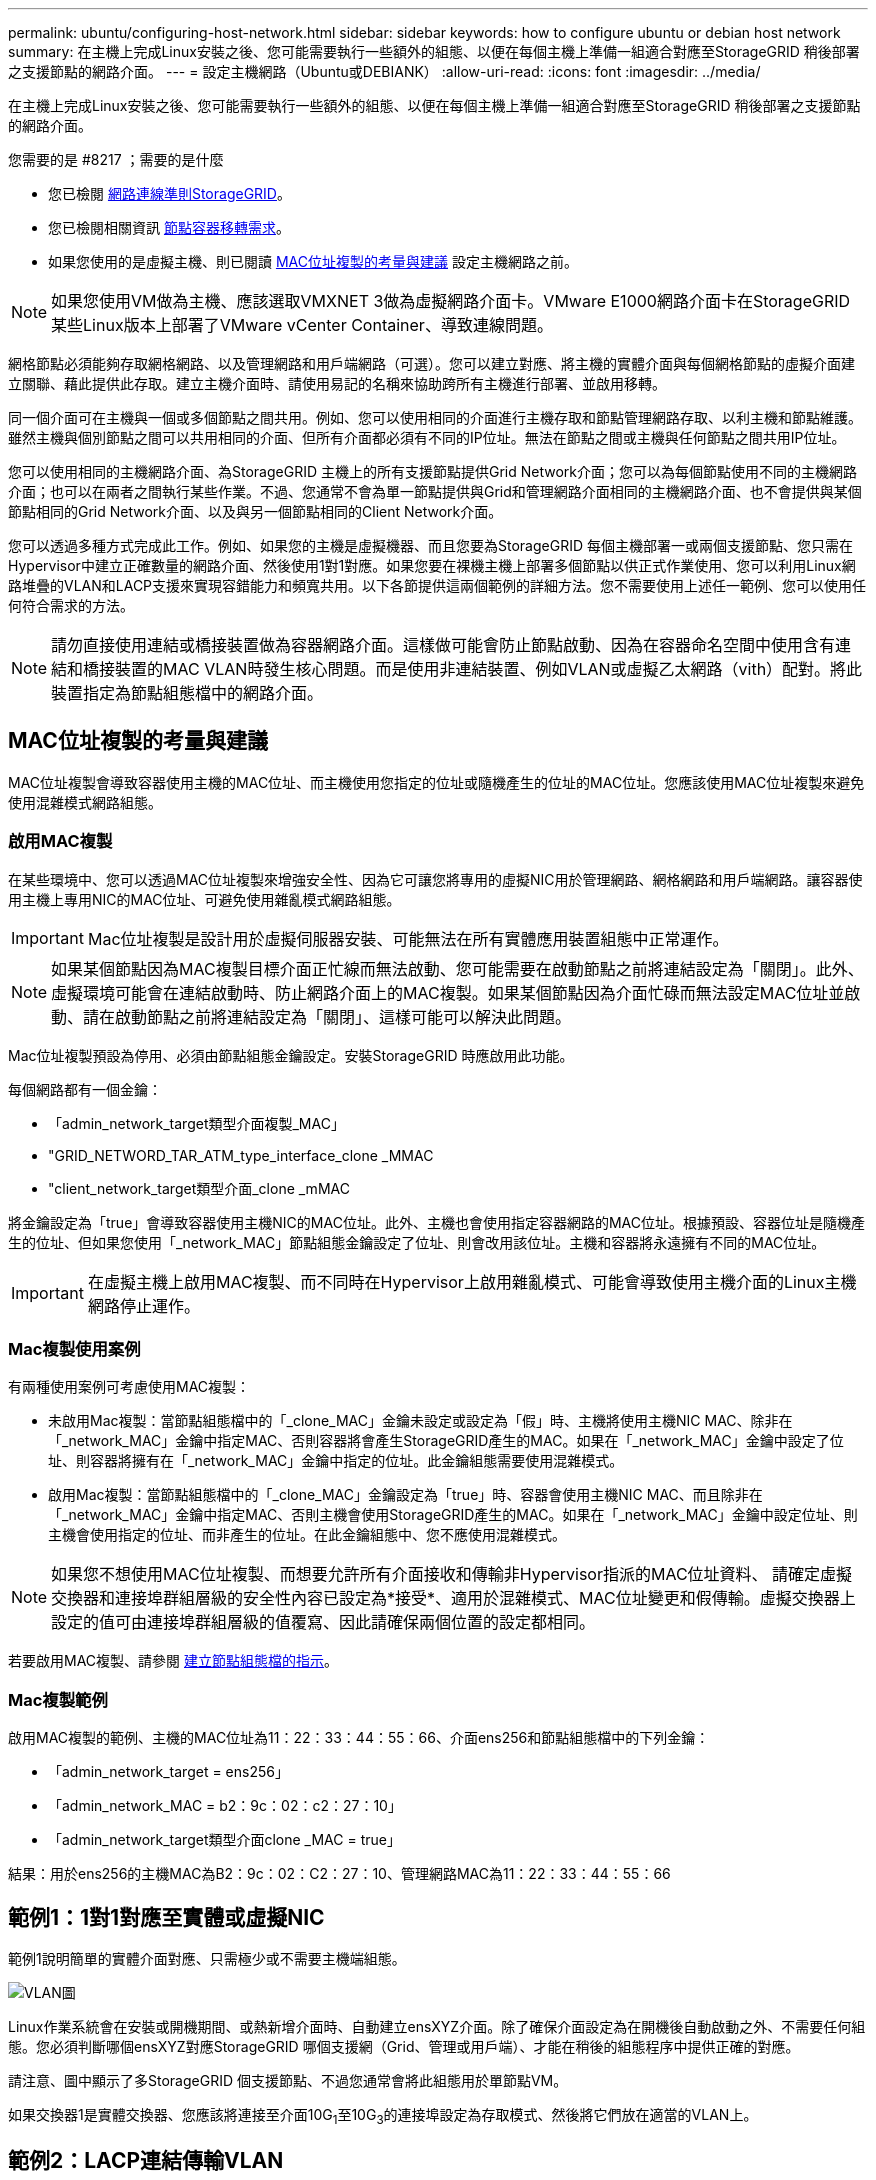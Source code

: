 ---
permalink: ubuntu/configuring-host-network.html 
sidebar: sidebar 
keywords: how to configure ubuntu or debian host network 
summary: 在主機上完成Linux安裝之後、您可能需要執行一些額外的組態、以便在每個主機上準備一組適合對應至StorageGRID 稍後部署之支援節點的網路介面。 
---
= 設定主機網路（Ubuntu或DEBIANK）
:allow-uri-read: 
:icons: font
:imagesdir: ../media/


[role="lead"]
在主機上完成Linux安裝之後、您可能需要執行一些額外的組態、以便在每個主機上準備一組適合對應至StorageGRID 稍後部署之支援節點的網路介面。

.您需要的是 #8217 ；需要的是什麼
* 您已檢閱 xref:../network/index.adoc[網路連線準則StorageGRID]。
* 您已檢閱相關資訊 xref:node-container-migration-requirements.adoc[節點容器移轉需求]。
* 如果您使用的是虛擬主機、則已閱讀 <<mac_address_cloning_ubuntu,MAC位址複製的考量與建議>> 設定主機網路之前。



NOTE: 如果您使用VM做為主機、應該選取VMXNET 3做為虛擬網路介面卡。VMware E1000網路介面卡在StorageGRID 某些Linux版本上部署了VMware vCenter Container、導致連線問題。

網格節點必須能夠存取網格網路、以及管理網路和用戶端網路（可選）。您可以建立對應、將主機的實體介面與每個網格節點的虛擬介面建立關聯、藉此提供此存取。建立主機介面時、請使用易記的名稱來協助跨所有主機進行部署、並啟用移轉。

同一個介面可在主機與一個或多個節點之間共用。例如、您可以使用相同的介面進行主機存取和節點管理網路存取、以利主機和節點維護。雖然主機與個別節點之間可以共用相同的介面、但所有介面都必須有不同的IP位址。無法在節點之間或主機與任何節點之間共用IP位址。

您可以使用相同的主機網路介面、為StorageGRID 主機上的所有支援節點提供Grid Network介面；您可以為每個節點使用不同的主機網路介面；也可以在兩者之間執行某些作業。不過、您通常不會為單一節點提供與Grid和管理網路介面相同的主機網路介面、也不會提供與某個節點相同的Grid Network介面、以及與另一個節點相同的Client Network介面。

您可以透過多種方式完成此工作。例如、如果您的主機是虛擬機器、而且您要為StorageGRID 每個主機部署一或兩個支援節點、您只需在Hypervisor中建立正確數量的網路介面、然後使用1對1對應。如果您要在裸機主機上部署多個節點以供正式作業使用、您可以利用Linux網路堆疊的VLAN和LACP支援來實現容錯能力和頻寬共用。以下各節提供這兩個範例的詳細方法。您不需要使用上述任一範例、您可以使用任何符合需求的方法。


NOTE: 請勿直接使用連結或橋接裝置做為容器網路介面。這樣做可能會防止節點啟動、因為在容器命名空間中使用含有連結和橋接裝置的MAC VLAN時發生核心問題。而是使用非連結裝置、例如VLAN或虛擬乙太網路（vith）配對。將此裝置指定為節點組態檔中的網路介面。



== MAC位址複製的考量與建議

MAC位址複製會導致容器使用主機的MAC位址、而主機使用您指定的位址或隨機產生的位址的MAC位址。您應該使用MAC位址複製來避免使用混雜模式網路組態。



=== 啟用MAC複製

在某些環境中、您可以透過MAC位址複製來增強安全性、因為它可讓您將專用的虛擬NIC用於管理網路、網格網路和用戶端網路。讓容器使用主機上專用NIC的MAC位址、可避免使用雜亂模式網路組態。


IMPORTANT: Mac位址複製是設計用於虛擬伺服器安裝、可能無法在所有實體應用裝置組態中正常運作。


NOTE: 如果某個節點因為MAC複製目標介面正忙線而無法啟動、您可能需要在啟動節點之前將連結設定為「關閉」。此外、虛擬環境可能會在連結啟動時、防止網路介面上的MAC複製。如果某個節點因為介面忙碌而無法設定MAC位址並啟動、請在啟動節點之前將連結設定為「關閉」、這樣可能可以解決此問題。

Mac位址複製預設為停用、必須由節點組態金鑰設定。安裝StorageGRID 時應啟用此功能。

每個網路都有一個金鑰：

* 「admin_network_target類型介面複製_MAC」
* "GRID_NETWORD_TAR_ATM_type_interface_clone _MMAC
* "client_network_target類型介面_clone _mMAC


將金鑰設定為「true」會導致容器使用主機NIC的MAC位址。此外、主機也會使用指定容器網路的MAC位址。根據預設、容器位址是隨機產生的位址、但如果您使用「_network_MAC」節點組態金鑰設定了位址、則會改用該位址。主機和容器將永遠擁有不同的MAC位址。


IMPORTANT: 在虛擬主機上啟用MAC複製、而不同時在Hypervisor上啟用雜亂模式、可能會導致使用主機介面的Linux主機網路停止運作。



=== Mac複製使用案例

有兩種使用案例可考慮使用MAC複製：

* 未啟用Mac複製：當節點組態檔中的「_clone_MAC」金鑰未設定或設定為「假」時、主機將使用主機NIC MAC、除非在「_network_MAC」金鑰中指定MAC、否則容器將會產生StorageGRID產生的MAC。如果在「_network_MAC」金鑰中設定了位址、則容器將擁有在「_network_MAC」金鑰中指定的位址。此金鑰組態需要使用混雜模式。
* 啟用Mac複製：當節點組態檔中的「_clone_MAC」金鑰設定為「true」時、容器會使用主機NIC MAC、而且除非在「_network_MAC」金鑰中指定MAC、否則主機會使用StorageGRID產生的MAC。如果在「_network_MAC」金鑰中設定位址、則主機會使用指定的位址、而非產生的位址。在此金鑰組態中、您不應使用混雜模式。



NOTE: 如果您不想使用MAC位址複製、而想要允許所有介面接收和傳輸非Hypervisor指派的MAC位址資料、 請確定虛擬交換器和連接埠群組層級的安全性內容已設定為*接受*、適用於混雜模式、MAC位址變更和假傳輸。虛擬交換器上設定的值可由連接埠群組層級的值覆寫、因此請確保兩個位置的設定都相同。

若要啟用MAC複製、請參閱 xref:creating-node-configuration-files.adoc[建立節點組態檔的指示]。



=== Mac複製範例

啟用MAC複製的範例、主機的MAC位址為11：22：33：44：55：66、介面ens256和節點組態檔中的下列金鑰：

* 「admin_network_target = ens256」
* 「admin_network_MAC = b2：9c：02：c2：27：10」
* 「admin_network_target類型介面clone _MAC = true」


結果：用於ens256的主機MAC為B2：9c：02：C2：27：10、管理網路MAC為11：22：33：44：55：66



== 範例1：1對1對應至實體或虛擬NIC

範例1說明簡單的實體介面對應、只需極少或不需要主機端組態。

image::../media/rhel_install_vlan_diag_1.gif[VLAN圖]

Linux作業系統會在安裝或開機期間、或熱新增介面時、自動建立ensXYZ介面。除了確保介面設定為在開機後自動啟動之外、不需要任何組態。您必須判斷哪個ensXYZ對應StorageGRID 哪個支援網（Grid、管理或用戶端）、才能在稍後的組態程序中提供正確的對應。

請注意、圖中顯示了多StorageGRID 個支援節點、不過您通常會將此組態用於單節點VM。

如果交換器1是實體交換器、您應該將連接至介面10G~1~至10G~3~的連接埠設定為存取模式、然後將它們放在適當的VLAN上。



== 範例2：LACP連結傳輸VLAN

範例2假設您熟悉連結網路介面、以及在所使用的Linux發佈版本上建立VLAN介面。

範例2說明通用、靈活、以VLAN為基礎的配置、可在單一主機上的所有節點之間共享所有可用的網路頻寬。此範例特別適用於裸機主機。

若要瞭解此範例、假設每個資料中心的Grid、Admin和Client Networks各有三個子網路。子網路位於不同的VLAN（1001、1002和1003）上、並以LACP連結主幹連接埠（bond0）呈現給主機。您可以在連結上設定三個VLAN介面：bond0.1001、bond0.1002和bond0.1003。

如果同一主機上的節點網路需要不同的VLAN和子網路、您可以在連結上新增VLAN介面、然後將它們對應到主機（如圖中的bond0.1004所示）。

image::../media/rhel_install_vlan_diag_2.gif[此影像由周邊文字說明。]

.步驟
. 將StorageGRID 用於實現無線網路連接的所有實體網路介面、整合到單一LACP連結中。
+
在每個主機上使用相同的連結名稱、例如bond0。

. 使用標準VLAN介面命名慣例「物理設備名稱.VLAN ID」、建立使用此連結作為關聯「物理設備」的VLAN介面。
+
請注意、步驟1和步驟2需要在邊緣交換器上進行適當的組態、以終止網路連結的其他端點。邊緣交換器連接埠也必須整合至LACP連接埠通道（設定為主幹）、並允許通過所有必要的VLAN。

+
提供此每個主機網路組態配置方案的介面組態檔範例。



xref:example-etc-network-interfaces.adoc[例如/etc/network/interfaces]
